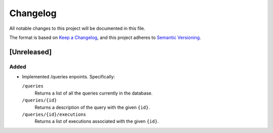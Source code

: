 =========
Changelog
=========

All notable changes to this project will be documented in this file.

The format is based on `Keep a Changelog <https://keepachangelog.com/en/1.0.0/>`_,
and this project adheres to `Semantic Versioning <https://semver.org/spec/v2.0.0.html>`_.

[Unreleased]
============

Added
*****
* Implemented /queries enpoints. Specifically:

  ``/queries``
    Returns a list of all the queries currently in the database.

  ``/queries/{id}``
    Returns a description of the query with the given ``{id}``.

  ``/queries/{id}/executions``
    Returns a list of executions associated with the given ``{id}``.
